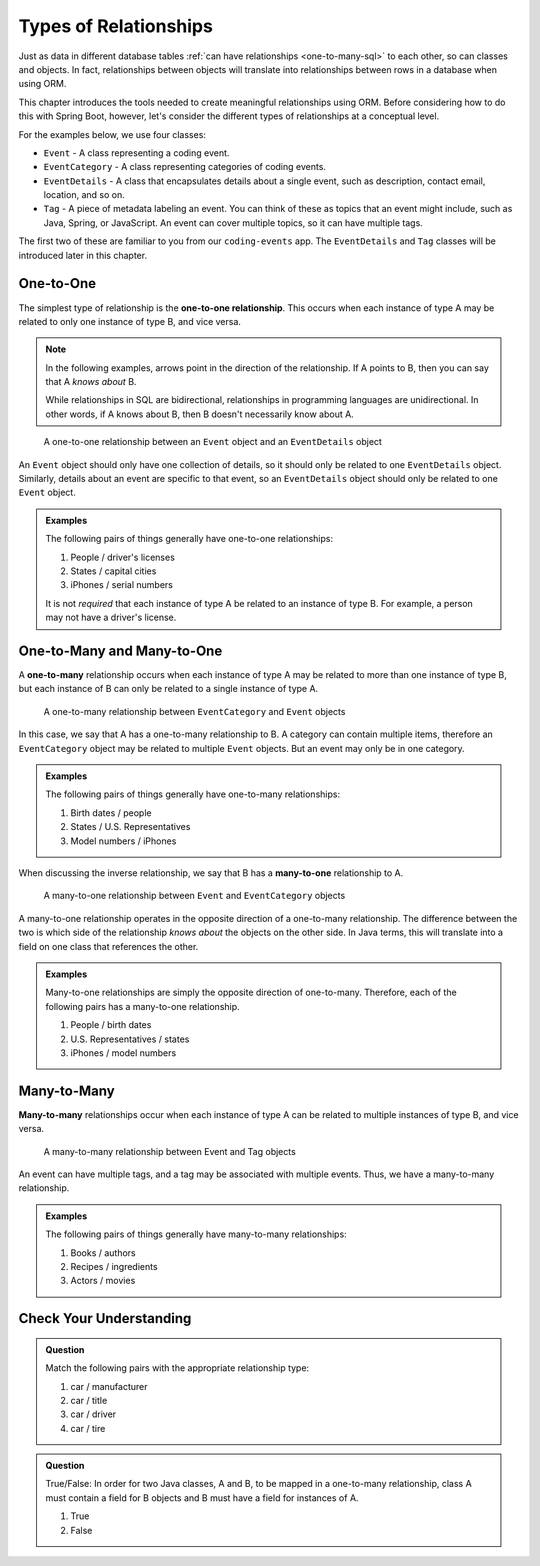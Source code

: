 Types of Relationships
======================

Just as data in different database tables :ref:`can have relationships <one-to-many-sql>` to each other, so can classes and objects. In fact, relationships between objects will translate into relationships between rows in a database when using ORM. 

This chapter introduces the tools needed to create meaningful relationships using ORM. Before considering how to do this with Spring Boot, however, let's consider the different types of relationships at a conceptual level. 

For the examples below, we use four classes:

- ``Event`` - A class representing a coding event.
- ``EventCategory`` - A class representing categories of coding events.
- ``EventDetails`` - A class that encapsulates details about a single event, such as description, contact email, location, and so on.
- ``Tag`` - A piece of metadata labeling an event. You can think of these as topics that an event might include, such as Java, Spring, or JavaScript. An event can cover multiple topics, so it can have multiple tags.

The first two of these are familiar to you from our ``coding-events`` app. The ``EventDetails`` and ``Tag`` classes will be introduced later in this chapter.

One-to-One
----------

.. index:: ! one-to-one

The simplest type of relationship is the **one-to-one relationship**. This occurs when each instance of type A may be related to only one instance of type B, and vice versa.

.. admonition:: Note

   In the following examples, arrows point in the direction of the relationship. If A points to B, then you can say that A *knows about* B.

   While relationships in SQL are bidirectional, relationships in programming languages are unidirectional. In other words, if A knows about B, then B doesn't necessarily know about A.

.. figure:: figures/one-to-one.png
   :alt: A single Event object on the left, with a double-sided arrow point to a single EventDetails object on the right
   :width: 800px

   A one-to-one relationship between an ``Event`` object and an ``EventDetails`` object

An ``Event`` object should only have one collection of details, so it should only be related to one ``EventDetails`` object. Similarly, details about an event are specific to that event, so an ``EventDetails`` object should only be related to one ``Event`` object.

.. admonition:: Examples

   The following pairs of things generally have one-to-one relationships:

   #. People / driver's licenses
   #. States / capital cities
   #. iPhones / serial numbers

   It is not *required* that each instance of type A be related to an instance of type B. For example, a person may not have a driver's license.

One-to-Many and Many-to-One
---------------------------

.. index:: ! one-to-many

A **one-to-many** relationship occurs when each instance of type A may be related to more than one instance of type B, but each instance of B can only be related to a single instance of type A.

.. figure:: figures/one-to-many.png
   :alt: A single EventCategory object on the left, related to two Event objects on the right
   :width: 800px

   A one-to-many relationship between ``EventCategory`` and ``Event`` objects

.. index:: ! many-to-one

In this case, we say that A has a one-to-many relationship to B. A category can contain multiple items, therefore an ``EventCategory`` object may be related to multiple ``Event`` objects. But an event may only be in one category.

.. admonition:: Examples

   The following pairs of things generally have one-to-many relationships:

   #. Birth dates / people
   #. States / U.S. Representatives
   #. Model numbers / iPhones

When discussing the inverse relationship, we say that B has a **many-to-one** relationship to A.

.. figure:: figures/many-to-one.png
   :alt: Two Event objects on the left, related to a single EventCategory object on the right
   :width: 800px

   A many-to-one relationship between ``Event`` and ``EventCategory`` objects

A many-to-one relationship operates in the opposite direction of a one-to-many relationship. The difference between the two is which side of the relationship *knows about* the objects on the other side. In Java terms, this will translate into a field on one class that references the other.

.. admonition:: Examples

   Many-to-one relationships are simply the opposite direction of one-to-many. Therefore, each of the following pairs has a many-to-one relationship.

   #. People / birth dates
   #. U.S. Representatives / states
   #. iPhones / model numbers


Many-to-Many
------------

**Many-to-many** relationships occur when each instance of type A can be related to multiple instances of type B, and vice versa. 

.. figure:: figures/many-to-many.png
   :alt: Three Event objects on the left, with various relationships to three Tag objects on the right
   :width: 800px

   A many-to-many relationship between Event and Tag objects

An event can have multiple tags, and a tag may be associated with multiple events. Thus, we have a many-to-many relationship.

.. admonition:: Examples

   The following pairs of things generally have many-to-many relationships:

   #. Books / authors
   #. Recipes / ingredients
   #. Actors / movies

Check Your Understanding
------------------------

.. admonition:: Question

   Match the following pairs with the appropriate relationship type:

   #. car / manufacturer
   #. car / title
   #. car / driver 
   #. car / tire

.. ans: a. many-to-one, b. one-to-one, c. many-to-many, d. one-to-many

.. admonition:: Question

   True/False: In order for two Java classes, A and B, to be mapped in a one-to-many relationship, class A must 
   contain a field for B objects and B must have a field for instances of A.

   #. True
   #. False

.. ans: False, A one-to-many relationship may be present without B containing a field A.

